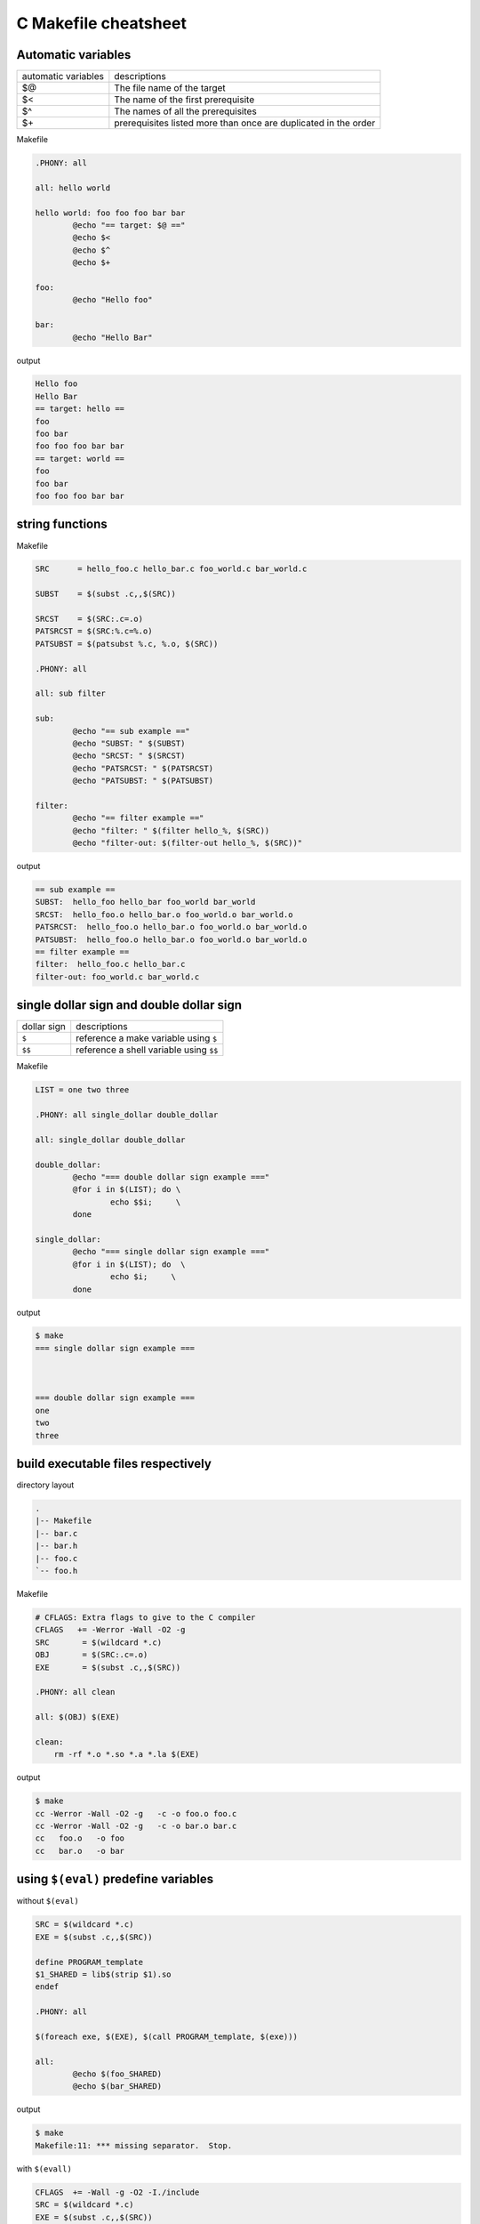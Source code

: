 ======================
C Makefile cheatsheet
======================

Automatic variables
--------------------

+------------------------+-----------------------------------------------------------------+
|   automatic variables  |        descriptions                                             |
+------------------------+-----------------------------------------------------------------+
|         $@             | The file name of the target                                     |
+------------------------+-----------------------------------------------------------------+
|         $<             | The name of the first prerequisite                              |
+------------------------+-----------------------------------------------------------------+
|         $^             | The names of all the prerequisites                              |
+------------------------+-----------------------------------------------------------------+
|         $\+            | prerequisites listed more than once are duplicated in the order |
+------------------------+-----------------------------------------------------------------+

Makefile

.. code-block:: make

    .PHONY: all

    all: hello world

    hello world: foo foo foo bar bar
            @echo "== target: $@ =="
            @echo $<
            @echo $^
            @echo $+

    foo:
            @echo "Hello foo"

    bar:
            @echo "Hello Bar"

output

.. code-block:: bash

    Hello foo
    Hello Bar
    == target: hello ==
    foo
    foo bar
    foo foo foo bar bar
    == target: world ==
    foo
    foo bar
    foo foo foo bar bar


string functions
-----------------

Makefile

.. code-block:: make

    SRC      = hello_foo.c hello_bar.c foo_world.c bar_world.c

    SUBST    = $(subst .c,,$(SRC))

    SRCST    = $(SRC:.c=.o)
    PATSRCST = $(SRC:%.c=%.o)
    PATSUBST = $(patsubst %.c, %.o, $(SRC))

    .PHONY: all

    all: sub filter

    sub:
            @echo "== sub example =="
            @echo "SUBST: " $(SUBST)
            @echo "SRCST: " $(SRCST)
            @echo "PATSRCST: " $(PATSRCST)
            @echo "PATSUBST: " $(PATSUBST)

    filter:
            @echo "== filter example =="
            @echo "filter: " $(filter hello_%, $(SRC))
            @echo "filter-out: $(filter-out hello_%, $(SRC))"

output

.. code-block:: bash

    == sub example ==
    SUBST:  hello_foo hello_bar foo_world bar_world
    SRCST:  hello_foo.o hello_bar.o foo_world.o bar_world.o
    PATSRCST:  hello_foo.o hello_bar.o foo_world.o bar_world.o
    PATSUBST:  hello_foo.o hello_bar.o foo_world.o bar_world.o
    == filter example ==
    filter:  hello_foo.c hello_bar.c
    filter-out: foo_world.c bar_world.c


single dollar sign and double dollar sign
------------------------------------------

+-------------+-----------------------------------------+
| dollar sign | descriptions                            |
+-------------+-----------------------------------------+
|     ``$``   | reference a make variable using ``$``   |
+-------------+-----------------------------------------+
|    ``$$``   | reference a shell variable using ``$$`` |
+-------------+-----------------------------------------+

Makefile

.. code-block:: make

    LIST = one two three

    .PHONY: all single_dollar double_dollar

    all: single_dollar double_dollar

    double_dollar:
            @echo "=== double dollar sign example ==="
            @for i in $(LIST); do \
                    echo $$i;     \
            done

    single_dollar:
            @echo "=== single dollar sign example ==="
            @for i in $(LIST); do  \
                    echo $i;     \
            done


output

.. code-block:: bash

    $ make
    === single dollar sign example ===



    === double dollar sign example ===
    one
    two
    three


build executable files respectively
------------------------------------

directory layout

.. code-block:: bash

    .
    |-- Makefile
    |-- bar.c
    |-- bar.h
    |-- foo.c
    `-- foo.h

Makefile

.. code-block:: make

    # CFLAGS: Extra flags to give to the C compiler
    CFLAGS   += -Werror -Wall -O2 -g
    SRC       = $(wildcard *.c)
    OBJ       = $(SRC:.c=.o)
    EXE       = $(subst .c,,$(SRC))

    .PHONY: all clean

    all: $(OBJ) $(EXE)

    clean:
        rm -rf *.o *.so *.a *.la $(EXE)


output

.. code-block:: bash

    $ make
    cc -Werror -Wall -O2 -g   -c -o foo.o foo.c
    cc -Werror -Wall -O2 -g   -c -o bar.o bar.c
    cc   foo.o   -o foo
    cc   bar.o   -o bar


using ``$(eval)`` predefine variables
--------------------------------------

without ``$(eval)``

.. code-block:: make

    SRC = $(wildcard *.c)
    EXE = $(subst .c,,$(SRC))

    define PROGRAM_template
    $1_SHARED = lib$(strip $1).so
    endef

    .PHONY: all

    $(foreach exe, $(EXE), $(call PROGRAM_template, $(exe)))

    all:
            @echo $(foo_SHARED)
            @echo $(bar_SHARED)

output

.. code-block:: bash

    $ make
    Makefile:11: *** missing separator.  Stop.


with ``$(evall)``

.. code-block:: make

    CFLAGS  += -Wall -g -O2 -I./include
    SRC = $(wildcard *.c)
    EXE = $(subst .c,,$(SRC))

    define PROGRAM_template
    $1_SHARED = lib$(strip $1).so
    endef

    .PHONY: all

    $(foreach exe, $(EXE), $(eval $(call PROGRAM_template, $(exe))))

    all:
            @echo $(foo_SHARED)
            @echo $(bar_SHARED)

output

.. code-block:: bash

    $ make
    libfoo.so
    libbar.so


build subdir and link together
-------------------------------

directory layout

.. code-block:: bash

    .
    |-- Makefile
    |-- include
    |   `-- foo.h
    `-- src
        |-- foo.c
        `-- main.c

Makefile

.. code-block:: make

    CFLAGS  += -Wall -g -O2 -I./include
    SRC     = $(wildcard src/*.c)
    OBJ     = $(SRC:.c=.o)
    EXE     = main

    .PHONY: all clean

    all: $(OBJ) $(EXE)

    $(EXE): $(OBJ)
            $(CC) $(LDFLAGS) -o $@ $^

    %.o: %.c
            $(CC) $(CFLAGS) -c $< -o $@

    clean:
            rm -rf *.o *.so *.a *.la $(EXE) src/*.o src/*.so src/*a

output

.. code-block:: bash

    $ make
    cc -Wall -g -O2 -I./include -c src/foo.c -o src/foo.o
    cc -Wall -g -O2 -I./include -c src/main.c -o src/main.o
    cc  -o main src/foo.o src/main.o 


build shared library
---------------------

directory layout

.. code-block:: bash

    .
    |-- Makefile
    |-- include
    |   `-- common.h
    `-- src
        |-- bar.c
        `-- foo.c

Makefile

.. code-block:: make

    SONAME    = libfoobar.so.1
    SHARED    = src/libfoobar.so.1.0.0
    SRC       = $(wildcard src/*.c)
    OBJ       = $(SRC:.c=.o)

    CFLAGS    += -Wall -Werror -fPIC -O2 -g -I./include
    LDFLAGS   += -shared -Wl,-soname,$(SONAME)

    .PHONY: all clean

    all: $(SHARED) $(OBJ)

    $(SHARED): $(OBJ)
            $(CC) $(LDFLAGS) -o $@ $^

    %.o: %.c
            $(CC) $(CFLAGS) -c $^ -o $@

    clean:
            rm -rf src/*.o src/*.so.* src/*.a src/*.la

output

.. code-block:: bash

    $ make
    cc -Wall -Werror -fPIC -O2 -g -I./include -c src/foo.c -o src/foo.o
    cc -Wall -Werror -fPIC -O2 -g -I./include -c src/bar.c -o src/bar.o
    cc -shared -Wl,-soname,libfoobar.so.1 -o src/libfoobar.so.1.0.0 src/foo.o src/bar.o


build shared and static library
--------------------------------

directory layout

.. code-block:: bash

    .
    |-- Makefile
    |-- include
    |   |-- bar.h
    |   `-- foo.h
    `-- src
        |-- Makefile
        |-- bar.c
        `-- foo.c

Makefile

.. code-block:: make

    SUBDIR = src

    .PHONY: all clean $(SUBDIR)

    all: $(SUBDIR)

    clean: $(SUBDIR)

    $(SUBDIR):
            make -C $@ $(MAKECMDGOALS)


src/Makefile

.. code-block:: bash

    SRC      = $(wildcard *.c)
    OBJ      = $(SRC:.c=.o)
    LIB      = libfoobar

    STATIC   = $(LIB).a
    SHARED   = $(LIB).so.1.0.0
    SONAME   = $(LIB).so.1
    SOFILE   = $(LIB).so

    CFLAGS  += -Wall -Werror -g -O2 -fPIC -I../include
    LDFLAGS += -shared -Wl,-soname,$(SONAME)

    .PHONY: all clean

    all: $(STATIC) $(SHARED) $(SONAME) $(SOFILE)

    $(SOFILE): $(SHARED)
            ln -sf $(SHARED) $(SOFILE)

    $(SONAME): $(SHARED)
            ln -sf $(SHARED) $(SONAME)

    $(SHARED): $(STATIC)
            $(CC) $(LDFLAGS) -o $@ $<

    $(STATIC): $(OBJ)
            $(AR) $(ARFLAGS) $@ $^

    %.o: %.c
            $(CC) $(CFLAGS) -c -o $@ $<

    clean:
            rm -rf *.o *.a *.so *.so.*

output

.. code-block:: bash

    $ make
    make -C src 
    make[1]: Entering directory '/root/test/src'
    cc -Wall -Werror -g -O2 -fPIC -I../include -c -o foo.o foo.c
    cc -Wall -Werror -g -O2 -fPIC -I../include -c -o bar.o bar.c
    ar rv libfoobar.a foo.o bar.o
    ar: creating libfoobar.a
    a - foo.o
    a - bar.o
    cc -shared -Wl,-soname,libfoobar.so.1 -o libfoobar.so.1.0.0 libfoobar.a
    ln -sf libfoobar.so.1.0.0 libfoobar.so.1
    ln -sf libfoobar.so.1.0.0 libfoobar.so
    make[1]: Leaving directory '/root/test/src'


build recursively
--------------------

directory layout

.. code-block:: bash

    .
    |-- Makefile
    |-- include
    |   `-- common.h
    |-- src
    |   |-- Makefile
    |   |-- bar.c
    |   `-- foo.c
    `-- test
        |-- Makefile
        `-- test.c

Makefile

.. code-block:: make

    SUBDIR = src test

    .PHONY: all clean $(SUBDIR)

    all: $(SUBDIR)

    clean: $(SUBDIR)

    $(SUBDIR):
            $(MAKE) -C $@ $(MAKECMDGOALS)


src/Makefile

.. code-block:: make

    SONAME   = libfoobar.so.1
    SHARED   = libfoobar.so.1.0.0
    SOFILE   = libfoobar.so

    CFLAGS  += -Wall -g -O2 -Werror -fPIC -I../include
    LDFLAGS += -shared -Wl,-soname,$(SONAME)

    SRC      = $(wildcard *.c)
    OBJ      = $(SRC:.c=.o)

    .PHONY: all clean

    all: $(SHARED) $(OBJ)

    $(SHARED): $(OBJ)
            $(CC) $(LDFLAGS) -o $@ $^
            ln -sf $(SHARED) $(SONAME)
            ln -sf $(SHARED) $(SOFILE)

    %.o: %.c
            $(CC) $(CFLAGS) -c $< -o $@

    clean:
            rm -rf *.o *.so.* *.a *.so

test/Makefile

.. code-block:: make

    CFLAGS    += -Wall -Werror -g -I../include
    LDFLAGS   += -Wall -L../src -lfoobar

    SRC        = $(wildcard *.c)
    OBJ        = $(SRC:.c=.o)
    EXE        = test_main

    .PHONY: all clean

    all: $(OBJ) $(EXE)

    $(EXE): $(OBJ)
            $(CC) -o $@ $^ $(LDFLAGS)

    %.o: %.c
            $(CC) $(CFLAGS) -c $< -o $@

    clean:
            rm -rf *.so *.o *.a $(EXE)

output

.. code-block:: bash

    $ make
    make -C src 
    make[1]: Entering directory '/root/proj/src'
    cc -Wall -g -O2 -Werror -fPIC -I../include -c foo.c -o foo.o
    cc -Wall -g -O2 -Werror -fPIC -I../include -c bar.c -o bar.o
    cc -shared -Wl,-soname,libfoobar.so.1 -o libfoobar.so.1.0.0 foo.o bar.o
    ln -sf libfoobar.so.1.0.0 libfoobar.so.1
    ln -sf libfoobar.so.1.0.0 libfoobar.so
    make[1]: Leaving directory '/root/proj/src'
    make -C test 
    make[1]: Entering directory '/root/proj/test'
    cc -Wall -Werror -g -I../include -c test.c -o test.o
    cc -o test_main test.o -Wall -L../src -lfoobar
    make[1]: Leaving directory '/root/proj/test'
    $ tree .
    .
    |-- Makefile
    |-- include
    |   `-- common.h
    |-- src
    |   |-- Makefile
    |   |-- bar.c
    |   |-- bar.o
    |   |-- foo.c
    |   |-- foo.o
    |   |-- libfoobar.so -> libfoobar.so.1.0.0
    |   |-- libfoobar.so.1 -> libfoobar.so.1.0.0
    |   `-- libfoobar.so.1.0.0
    `-- test
        |-- Makefile
        |-- test.c
        |-- test.o
        `-- test_main

    3 directories, 14 files


replace current shell
----------------------

.. code-block:: make

    OLD_SHELL := $(SHELL)
    SHELL = /usr/bin/python

    .PHONY: all

    all:
            @import os; print os.uname()[0]

output

.. code-block:: bash

    $ make
    Linux


one line condition
-------------------

syntax: ``$(if cond, then part, else part)``

Makefile

.. code-block:: make

    VAR =
    IS_EMPTY = $(if $(VAR), $(info not empty), $(info empty))

    .PHONY: all

    all:
            @echo $(IS_EMPTY)

output

.. code-block:: bash

    $ make
    empty

    $ make VAR=true
    not empty


Using define to control CFLAGS
--------------------------------

Makefile

.. code-block:: make

    CFLAGS += -Wall -Werror -g -O2
    SRC     = $(wildcard *.c)
    OBJ     = $(SRC:.c=.o)
    EXE     = $(subst .c,,$(SRC))

    ifdef DEBUG
    CFLAGS += -DDEBUG
    endif

    .PHONY: all clean

    all: $(OBJ) $(EXE)

    clean:
            rm -rf $(OBJ) $(EXE)


output

.. code-block:: bash

    $ make
    cc -Wall -Werror -g -O2   -c -o foo.o foo.c
    cc   foo.o   -o foo
    $ make DEBUG=1
    cc -Wall -Werror -g -O2 -DDEBUG   -c -o foo.o foo.c
    cc   foo.o   -o foo
